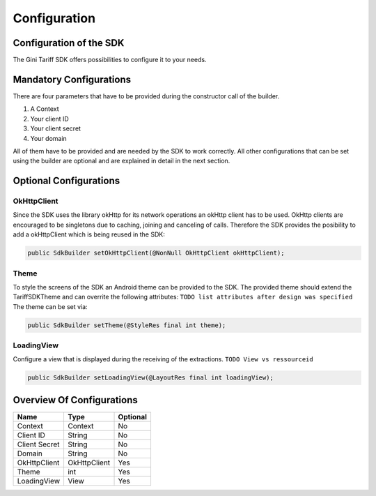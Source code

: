.. _configuration:

=============
Configuration
=============


Configuration of the SDK
========================

The Gini Tariff SDK offers possibilities to configure it to your needs.

Mandatory Configurations
========================

There are four parameters that have to be provided during the constructor call of the builder.

#. A Context
#. Your client ID
#. Your client secret
#. Your domain

All of them have to be provided and are needed by the SDK to work correctly.
All other configurations that can be set using the builder are optional and are explained in detail in the next section.

Optional Configurations
=======================

OkHttpClient
------------

Since the SDK uses the library okHttp for its network operations an okHttp client has to be used.
OkHttp clients are encouraged to be singletons due to caching, joining and canceling of calls.
Therefore the SDK provides the posibility to add a okHttpClient which is being reused in the SDK:

.. code-block:: java

  public SdkBuilder setOkHttpClient(@NonNull OkHttpClient okHttpClient);

Theme
-----

To style the screens of the SDK an Android theme can be provided to the SDK.
The provided theme should extend the TariffSDKTheme and can overrite the following attributes:
``TODO list attributes after design was specified``
The theme can be set via:

.. code-block:: java

  public SdkBuilder setTheme(@StyleRes final int theme);

LoadingView
-----------

Configure a view that is displayed during the receiving of the extractions. ``TODO View vs ressourceid``

.. code-block:: java

  public SdkBuilder setLoadingView(@LayoutRes final int loadingView);


Overview Of Configurations
==========================

==================   ============   ============
Name                 Type           Optional
==================   ============   ============
Context              Context        No
Client ID            String         No
Client Secret        String         No
Domain               String         No
OkHttpClient         OkHttpClient   Yes
Theme                int            Yes
LoadingView          View           Yes
==================   ============   ============
